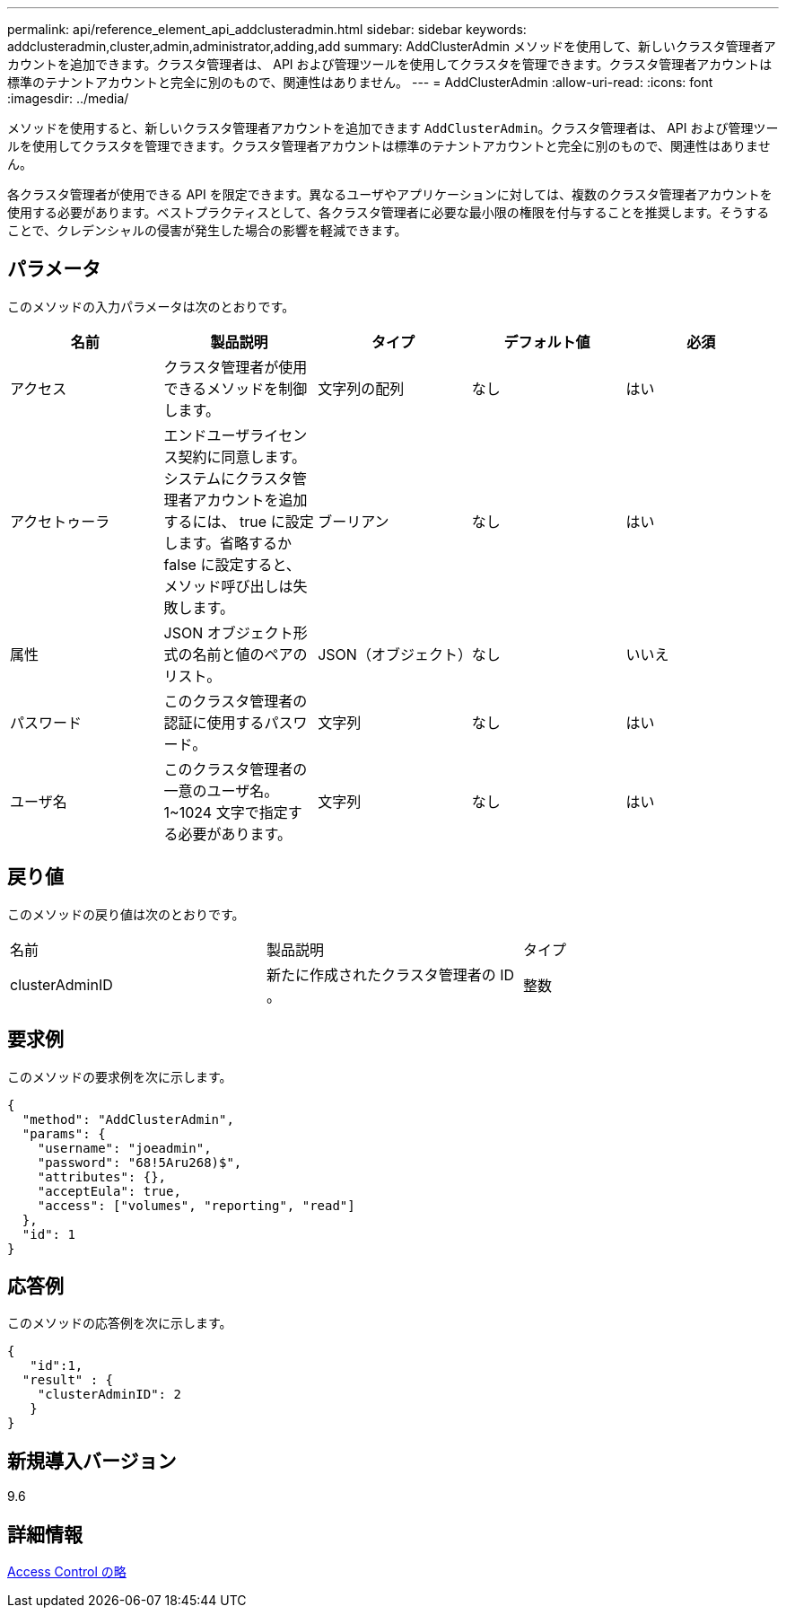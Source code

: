 ---
permalink: api/reference_element_api_addclusteradmin.html 
sidebar: sidebar 
keywords: addclusteradmin,cluster,admin,administrator,adding,add 
summary: AddClusterAdmin メソッドを使用して、新しいクラスタ管理者アカウントを追加できます。クラスタ管理者は、 API および管理ツールを使用してクラスタを管理できます。クラスタ管理者アカウントは標準のテナントアカウントと完全に別のもので、関連性はありません。 
---
= AddClusterAdmin
:allow-uri-read: 
:icons: font
:imagesdir: ../media/


[role="lead"]
メソッドを使用すると、新しいクラスタ管理者アカウントを追加できます `AddClusterAdmin`。クラスタ管理者は、 API および管理ツールを使用してクラスタを管理できます。クラスタ管理者アカウントは標準のテナントアカウントと完全に別のもので、関連性はありません。

各クラスタ管理者が使用できる API を限定できます。異なるユーザやアプリケーションに対しては、複数のクラスタ管理者アカウントを使用する必要があります。ベストプラクティスとして、各クラスタ管理者に必要な最小限の権限を付与することを推奨します。そうすることで、クレデンシャルの侵害が発生した場合の影響を軽減できます。



== パラメータ

このメソッドの入力パラメータは次のとおりです。

|===
| 名前 | 製品説明 | タイプ | デフォルト値 | 必須 


 a| 
アクセス
 a| 
クラスタ管理者が使用できるメソッドを制御します。
 a| 
文字列の配列
 a| 
なし
 a| 
はい



 a| 
アクセトゥーラ
 a| 
エンドユーザライセンス契約に同意します。システムにクラスタ管理者アカウントを追加するには、 true に設定します。省略するか false に設定すると、メソッド呼び出しは失敗します。
 a| 
ブーリアン
 a| 
なし
 a| 
はい



 a| 
属性
 a| 
JSON オブジェクト形式の名前と値のペアのリスト。
 a| 
JSON（オブジェクト）
 a| 
なし
 a| 
いいえ



 a| 
パスワード
 a| 
このクラスタ管理者の認証に使用するパスワード。
 a| 
文字列
 a| 
なし
 a| 
はい



 a| 
ユーザ名
 a| 
このクラスタ管理者の一意のユーザ名。1~1024 文字で指定する必要があります。
 a| 
文字列
 a| 
なし
 a| 
はい

|===


== 戻り値

このメソッドの戻り値は次のとおりです。

|===


| 名前 | 製品説明 | タイプ 


 a| 
clusterAdminID
 a| 
新たに作成されたクラスタ管理者の ID 。
 a| 
整数

|===


== 要求例

このメソッドの要求例を次に示します。

[listing]
----
{
  "method": "AddClusterAdmin",
  "params": {
    "username": "joeadmin",
    "password": "68!5Aru268)$",
    "attributes": {},
    "acceptEula": true,
    "access": ["volumes", "reporting", "read"]
  },
  "id": 1
}
----


== 応答例

このメソッドの応答例を次に示します。

[listing]
----
{
   "id":1,
  "result" : {
    "clusterAdminID": 2
   }
}
----


== 新規導入バージョン

9.6



== 詳細情報

xref:reference_element_api_app_b_access_control.adoc[Access Control の略]
